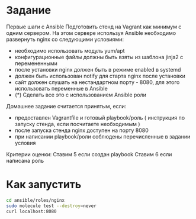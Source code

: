 * Задание
Первые шаги с Ansible
Подготовить стенд на Vagrant как минимум с одним сервером. На этом сервере используя Ansible необходимо развернуть nginx со следующими условиями:
 - необходимо использовать модуль yum/apt
 - конфигурационные файлы должны быть взяты из шаблона jinja2 с перемененными
 - после установки nginx должен быть в режиме enabled в systemd
 - должен быть использован notify для старта nginx после установки
 - сайт должен слушать на нестандартном порту - 8080, для этого использовать переменные в Ansible
 - (*) Сделать все это с использованием Ansible роли

Домашнее задание считается принятым, если:
 - предоставлен Vagrantfile и готовый playbook/роль ( инструкция по запуску стенда, если посчитаете необходимым )
 - после запуска стенда nginx доступен на порту 8080
 - при написании playbook/роли соблюдены перечисленные в задании условия
Критерии оценки: Ставим 5 если создан playbook
Ставим 6 если написана роль 
* Как запустить
#+BEGIN_SRC bash
  cd ansible/roles/nginx
  sudo molecule test --destroy=never 
  curl localhost:8080
#+END_SRC
